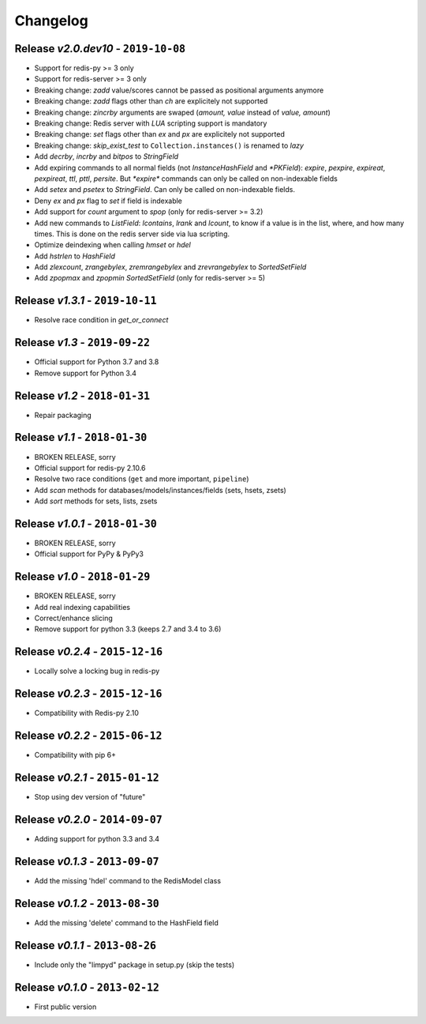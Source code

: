 Changelog
=========

Release *v2.0.dev10* - ``2019-10-08``
------------------------------------
* Support for redis-py >= 3 only
* Support for redis-server >= 3 only
* Breaking change: `zadd` value/scores cannot be passed as positional arguments anymore
* Breaking change: `zadd` flags other than `ch` are explicitely not supported
* Breaking change: `zincrby` arguments are swaped (`amount, value` instead of `value, amount`)
* Breaking change: Redis server with `LUA` scripting support is mandatory
* Breaking change: `set` flags other than `ex` and `px` are explicitely not supported
* Breaking change: `skip_exist_test` to ``Collection.instances()`` is renamed to `lazy`
* Add `decrby`, `incrby` and `bitpos` to `StringField`
* Add expiring commands to all normal fields (not `InstanceHashField` and `*PKField`): `expire`, `pexpire`, `expireat`, `pexpireat`, `ttl`, `pttl`, `persite`. But `*expire*` commands can only be called on non-indexable fields
* Add `setex` and `psetex` to `StringField`. Can only be called on non-indexable fields.
* Deny `ex` and `px` flag to `set` if field is indexable
* Add support for `count` argument to `spop` (only for redis-server >= 3.2)
* Add new commands to `ListField`: `lcontains`, `lrank` and `lcount`, to know if a value is in the list, where, and how many times. This is done on the redis server side via lua scripting.
* Optimize deindexing when calling `hmset` or `hdel`
* Add `hstrlen` to `HashField`
* Add `zlexcount`, `zrangebylex`, `zremrangebylex` and `zrevrangebylex` to `SortedSetField`
* Add `zpopmax` and `zpopmin` `SortedSetField` (only for redis-server >= 5)

Release *v1.3.1* - ``2019-10-11``
---------------------------------
* Resolve race condition in `get_or_connect`

Release *v1.3* - ``2019-09-22``
-------------------------------
* Official support for Python 3.7 and 3.8
* Remove support for Python 3.4

Release *v1.2* - ``2018-01-31``
-------------------------------
* Repair packaging

Release *v1.1* - ``2018-01-30``
-------------------------------
* BROKEN RELEASE, sorry
* Official support for redis-py 2.10.6
* Resolve two race conditions (``get`` and more important, ``pipeline``)
* Add *scan* methods for databases/models/instances/fields (sets, hsets, zsets)
* Add *sort* methods for sets, lists, zsets

Release *v1.0.1* - ``2018-01-30``
---------------------------------
* BROKEN RELEASE, sorry
* Official support for PyPy & PyPy3

Release *v1.0* - ``2018-01-29``
-------------------------------
* BROKEN RELEASE, sorry
* Add real indexing capabilities
* Correct/enhance slicing
* Remove support for python 3.3 (keeps 2.7 and 3.4 to 3.6)

Release *v0.2.4* - ``2015-12-16``
---------------------------------

* Locally solve a locking bug in redis-py

Release *v0.2.3* - ``2015-12-16``
---------------------------------

* Compatibility with Redis-py 2.10

Release *v0.2.2* - ``2015-06-12``
---------------------------------

* Compatibility with pip 6+

Release *v0.2.1* - ``2015-01-12``
---------------------------------

* Stop using dev version of "future"

Release *v0.2.0* - ``2014-09-07``
---------------------------------

* Adding support for python 3.3 and 3.4

Release *v0.1.3* - ``2013-09-07``
---------------------------------

* Add the missing 'hdel' command to the RedisModel class

Release *v0.1.2* - ``2013-08-30``
---------------------------------

* Add the missing 'delete' command to the HashField field

Release *v0.1.1* - ``2013-08-26``
---------------------------------

* Include only the "limpyd" package in setup.py (skip the tests)

Release *v0.1.0* - ``2013-02-12``
---------------------------------

* First public version
